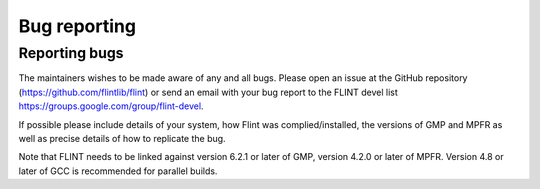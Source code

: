 .. _bug_reporting:

**Bug reporting**
===============================================================================

Reporting bugs
-------------------------------------------------------------------------------

The maintainers wishes to be made aware of any and all bugs. Please open an
issue at the GitHub repository (https://github.com/flintlib/flint) or send an
email with your bug report to the FLINT devel list
https://groups.google.com/group/flint-devel.


If possible please include details of your system, how Flint was
complied/installed, the versions of GMP and MPFR as well as precise details of
how to replicate the bug.

Note that FLINT needs to be linked against version 6.2.1 or later of GMP,
version 4.2.0 or later of MPFR. Version 4.8 or later of GCC is recommended for
parallel builds.
